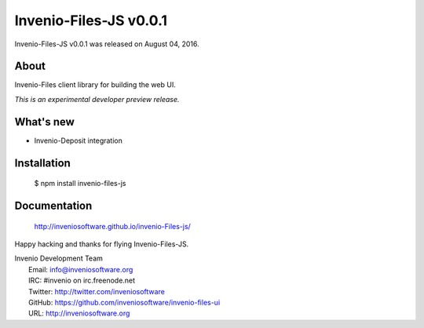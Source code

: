 ===========================
 Invenio-Files-JS v0.0.1
===========================

Invenio-Files-JS v0.0.1 was released on August 04, 2016.

About
-----

Invenio-Files client library for building the web UI.

*This is an experimental developer preview release.*

What's new
----------

- Invenio-Deposit integration

Installation
------------

   $ npm install invenio-files-js

Documentation
-------------

   http://inveniosoftware.github.io/invenio-Files-js/

Happy hacking and thanks for flying Invenio-Files-JS.

| Invenio Development Team
|   Email: info@inveniosoftware.org
|   IRC: #invenio on irc.freenode.net
|   Twitter: http://twitter.com/inveniosoftware
|   GitHub: https://github.com/inveniosoftware/invenio-files-ui
|   URL: http://inveniosoftware.org
